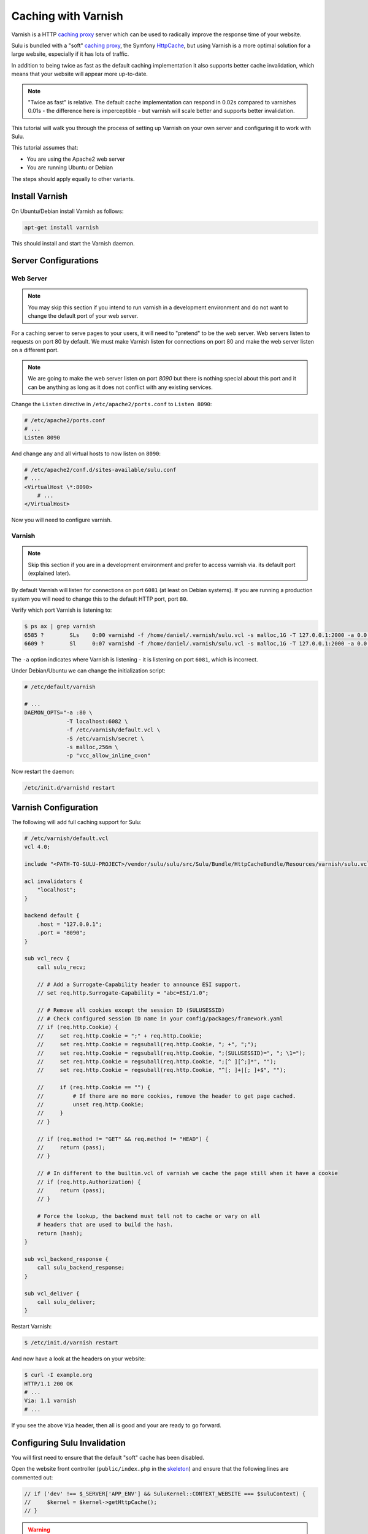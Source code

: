 Caching with Varnish
====================

Varnish is a HTTP `caching proxy`_  server which can be used to radically
improve the response time of your website.

Sulu is bundled with a "soft" `caching proxy`_, the Symfony `HttpCache`_, but
using Varnish is a more optimal solution for a large website, especially if it
has lots of traffic.

In addition to being twice as fast as the default caching implementation it
also supports better cache invalidation, which means that your website will
appear more up-to-date.

.. note::

    "Twice as fast" is relative. The default cache implementation can respond
    in 0.02s compared to varnishes 0.01s - the difference here is
    imperceptible - but varnish will scale better and supports better
    invalidation.

This tutorial will walk you through the process of setting up Varnish on
your own server and configuring it to work with Sulu.

This tutorial assumes that:

- You are using the Apache2 web server
- You are running Ubuntu or Debian

The steps should apply equally to other variants.

Install Varnish
---------------

On Ubuntu/Debian install Varnish as follows:

.. code-block:: bash

    apt-get install varnish

This should install and start the Varnish daemon.

Server Configurations
---------------------

Web Server
~~~~~~~~~~

.. note::

    You may skip this section if you intend to run varnish in a development
    environment and do not want to change the default port of your web server.

For a caching server to serve pages to your users, it will need to "pretend"
to be the web server. Web servers listen to requests on port 80 by default. We
must make Varnish listen for connections on port 80 and make the web server
listen on a different port.

.. note::

    We are going to make the web server listen on port `8090` but there is
    nothing special about this port and it can be anything as long as it does
    not conflict with any existing services.

Change the ``Listen`` directive in ``/etc/apache2/ports.conf`` to ``Listen 8090``:

.. code-block:: apache

    # /etc/apache2/ports.conf
    # ...
    Listen 8090

And change any and all virtual hosts to now listen on ``8090``:

.. code-block:: apache

    # /etc/apache2/conf.d/sites-available/sulu.conf
    # ...
    <VirtualHost \*:8090>
        # ...
    </VirtualHost>

Now you will need to configure varnish.

Varnish
~~~~~~~

.. note::

    Skip this section if you are in a development environment and prefer to
    access varnish via. its default port (explained later).

By default Varnish will listen for connections on port ``6081`` (at least on
Debian systems). If you are running a production system you will need to
change this to the default HTTP port, port ``80``.

Verify which port Varnish is listening to:

.. code-block:: bash

    $ ps ax | grep varnish
    6585 ?        SLs    0:00 varnishd -f /home/daniel/.varnish/sulu.vcl -s malloc,1G -T 127.0.0.1:2000 -a 0.0.0.0:6081
    6609 ?        Sl     0:07 varnishd -f /home/daniel/.varnish/sulu.vcl -s malloc,1G -T 127.0.0.1:2000 -a 0.0.0.0:6081

The ``-a`` option indicates where Varnish is listening - it is listening on port ``6081``, which is incorrect.

Under Debian/Ubuntu we can change the initialization script:

.. code-block:: bash

    # /etc/default/varnish

    # ...
    DAEMON_OPTS="-a :80 \
                 -T localhost:6082 \
                 -f /etc/varnish/default.vcl \
                 -S /etc/varnish/secret \
                 -s malloc,256m \
                 -p "vcc_allow_inline_c=on"

Now restart the daemon:

.. code-block:: bash

    /etc/init.d/varnishd restart

Varnish Configuration
---------------------

The following will add full caching support for Sulu:

.. code-block:: varnish4

    # /etc/varnish/default.vcl
    vcl 4.0;

    include "<PATH-TO-SULU-PROJECT>/vendor/sulu/sulu/src/Sulu/Bundle/HttpCacheBundle/Resources/varnish/sulu.vcl";

    acl invalidators {
        "localhost";
    }

    backend default {
        .host = "127.0.0.1";
        .port = "8090";
    }

    sub vcl_recv {
        call sulu_recv;

        // # Add a Surrogate-Capability header to announce ESI support.
        // set req.http.Surrogate-Capability = "abc=ESI/1.0";

        // # Remove all cookies except the session ID (SULUSESSID)
        // # Check configured session ID name in your config/packages/framework.yaml
        // if (req.http.Cookie) {
        //     set req.http.Cookie = ";" + req.http.Cookie;
        //     set req.http.Cookie = regsuball(req.http.Cookie, "; +", ";");
        //     set req.http.Cookie = regsuball(req.http.Cookie, ";(SULUSESSID)=", "; \1=");
        //     set req.http.Cookie = regsuball(req.http.Cookie, ";[^ ][^;]*", "");
        //     set req.http.Cookie = regsuball(req.http.Cookie, "^[; ]+|[; ]+$", "");

        //     if (req.http.Cookie == "") {
        //         # If there are no more cookies, remove the header to get page cached.
        //         unset req.http.Cookie;
        //     }
        // }

        // if (req.method != "GET" && req.method != "HEAD") {
        //     return (pass);
        // }

        // # In different to the builtin.vcl of varnish we cache the page still when it have a cookie
        // if (req.http.Authorization) {
        //     return (pass);
        // }

        # Force the lookup, the backend must tell not to cache or vary on all
        # headers that are used to build the hash.
        return (hash);
    }

    sub vcl_backend_response {
        call sulu_backend_response;
    }

    sub vcl_deliver {
        call sulu_deliver;
    }

Restart Varnish:

.. code-block:: bash

    $ /etc/init.d/varnish restart

And now have a look at the headers on your website:

.. code-block:: bash

    $ curl -I example.org
    HTTP/1.1 200 OK
    # ...
    Via: 1.1 varnish
    # ...

If you see the above ``Via`` header, then all is good and your are ready to go forward.

Configuring Sulu Invalidation
-----------------------------

You will first need to ensure that the default "soft" cache has been disabled.

Open the website front controller (``public/index.php`` in the `skeleton`_) and
ensure that the following lines are commented out:

.. code-block:: php

    // if ('dev' !== $_SERVER['APP_ENV'] && SuluKernel::CONTEXT_WEBSITE === $suluContext) {
    //     $kernel = $kernel->getHttpCache();
    // }

.. warning::

    If you do not comment out the above lines caching will not work correctly as you
    will be using 2 caches.

Now edit ``config/packages/sulu_http_cache.yml`` and change the proxy client
from ``symfony`` to ``varnish`` and set the address of your varnish server
(assuming that your Varnish server is on localhost and listening on port ``80``):

.. code-block:: yaml

    sulu_http_cache:
        # ...
        proxy_client:
            varnish:
                enabled: true
                servers: ['localhost:80']

Using XKey
----------

Xkey is an efficient way to invalidate Varnish cache entries based on tagging. The advantage of
the feature is that you can use the ``grace mode`` feature of varnish, which allows varnish to 
serve expired cache entries while fetching an update from the backend transparently. 
Have a look at the varnish documentation for more information about
the `Grace mode`_.


Unfortunately, varnish does not support XKey invalidation out of the box. 
To be able to use it, you need to install ``varnish-modules``:

.. code-block:: bash

    apt-get install varnish-modules

Or build it from sources see the documentation at the github repository `varnish/varnish-modules`_.

When the installation was successfull you can use following configuration to enable
xkey:

.. code-block:: varnish4

    # /etc/varnish/default.vcl
    vcl 4.0;

    include "<PATH-TO-SULU-PROJECT>/vendor/sulu/sulu/src/Sulu/Bundle/HttpCacheBundle/Resources/varnish/sulu.vcl";
    include "<PATH-TO-SULU-PROJECT>/vendor/friendsofsymfony/http-cache/resources/config/varnish/fos_tags_xkey.vcl";

    acl invalidators {
        "localhost";
    }

    backend default {
        .host = "127.0.0.1";
        .port = "8090";
    }

    sub vcl_recv {
        call fos_tags_xkey_recv;
        call sulu_recv;

        # Force the lookup, the backend must tell not to cache or vary on all
        # headers that are used to build the hash.
        return (hash);
    }

    sub vcl_backend_response {
        set beresp.grace = 2m;

        call sulu_backend_response;
    }

    sub vcl_deliver {
        call fos_tags_xkey_deliver;
        call sulu_deliver;
    }

Additionally, you need to configure Sulu to use the XKey feature of varnish:

.. code-block:: yaml

    sulu_http_cache:
        proxy_client:
            varnish:
                enabled: true
                servers:
                  - '%env(resolve:VARNISH_SERVER)%'
                tag_mode: purgekeys

Optimal configuration
---------------------

To get the most out of the Varnish cache you should enable the ``tags`` option in the configuration.

.. code-block:: yaml

    sulu_http_cache:
        tags:
            enabled: true

The ``tags`` option will automatically ensure that any changes you make in the
admin interface are immediately available on your website.

See the :doc:`../bundles/http_cache` document for more information.

The following is a full configuration example:

.. code-block:: yaml

    sulu_http_cache:
        debug:
            enabled: true
        tags:
            enabled: true
        cache:
            max_age: 240 # 4 minutes
            shared_max_age: 480 # 8 minutes
        proxy_client:
            symfony:
                enabled: false
            varnish:
                enabled: true
                servers: [ '127.0.0.1:80' ]

.. _caching proxy: https://en.wikipedia.org/wiki/Proxy_server
.. _HttpCache: http://symfony.com/doc/current/book/http_cache.html
.. _skeleton: http://github.com/sulu/skeleton
.. _Grace mode: https://varnish-cache.org/docs/trunk/users-guide/vcl-grace.html
.. _varnish/varnish-modules: https://github.com/varnish/varnish-modules#installation
